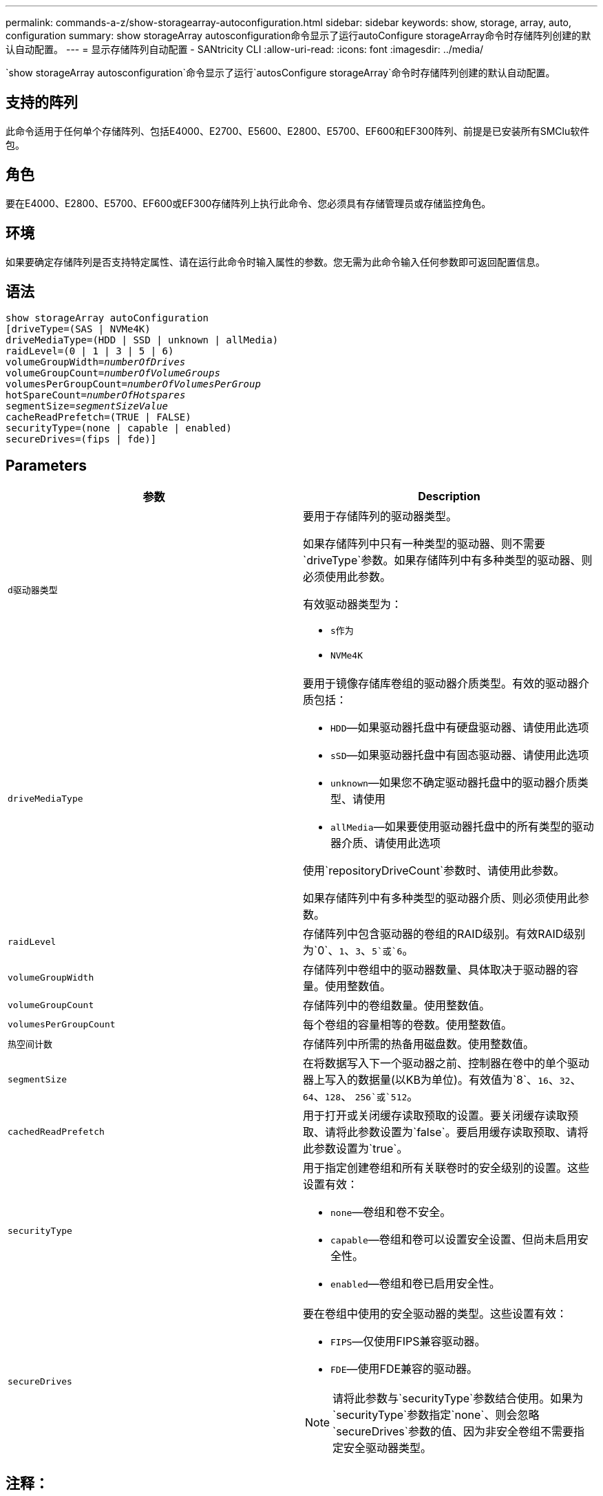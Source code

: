 ---
permalink: commands-a-z/show-storagearray-autoconfiguration.html 
sidebar: sidebar 
keywords: show, storage, array, auto, configuration 
summary: show storageArray autosconfiguration命令显示了运行autoConfigure storageArray命令时存储阵列创建的默认自动配置。 
---
= 显示存储阵列自动配置 - SANtricity CLI
:allow-uri-read: 
:icons: font
:imagesdir: ../media/


[role="lead"]
`show storageArray autosconfiguration`命令显示了运行`autosConfigure storageArray`命令时存储阵列创建的默认自动配置。



== 支持的阵列

此命令适用于任何单个存储阵列、包括E4000、E2700、E5600、E2800、E5700、EF600和EF300阵列、前提是已安装所有SMClu软件包。



== 角色

要在E4000、E2800、E5700、EF600或EF300存储阵列上执行此命令、您必须具有存储管理员或存储监控角色。



== 环境

如果要确定存储阵列是否支持特定属性、请在运行此命令时输入属性的参数。您无需为此命令输入任何参数即可返回配置信息。



== 语法

[source, cli, subs="+macros"]
----
show storageArray autoConfiguration
[driveType=(SAS | NVMe4K)
driveMediaType=(HDD | SSD | unknown | allMedia)
raidLevel=(0 | 1 | 3 | 5 | 6)
pass:quotes[volumeGroupWidth=_numberOfDrives_]
pass:quotes[volumeGroupCount=_numberOfVolumeGroups_]
pass:quotes[volumesPerGroupCount=_numberOfVolumesPerGroup_]
pass:quotes[hotSpareCount=_numberOfHotspares_]
pass:quotes[segmentSize=_segmentSizeValue_]
cacheReadPrefetch=(TRUE | FALSE)
securityType=(none | capable | enabled)
secureDrives=(fips | fde)]
----


== Parameters

[cols="2*"]
|===
| 参数 | Description 


 a| 
`d驱动器类型`
 a| 
要用于存储阵列的驱动器类型。

如果存储阵列中只有一种类型的驱动器、则不需要`driveType`参数。如果存储阵列中有多种类型的驱动器、则必须使用此参数。

有效驱动器类型为：

* `s作为`
* `NVMe4K`




 a| 
`driveMediaType`
 a| 
要用于镜像存储库卷组的驱动器介质类型。有效的驱动器介质包括：

* `HDD`—如果驱动器托盘中有硬盘驱动器、请使用此选项
* `sSD`—如果驱动器托盘中有固态驱动器、请使用此选项
* `unknown`—如果您不确定驱动器托盘中的驱动器介质类型、请使用
* `allMedia`—如果要使用驱动器托盘中的所有类型的驱动器介质、请使用此选项


使用`repositoryDriveCount`参数时、请使用此参数。

如果存储阵列中有多种类型的驱动器介质、则必须使用此参数。



 a| 
`raidLevel`
 a| 
存储阵列中包含驱动器的卷组的RAID级别。有效RAID级别为`0`、`1`、`3`、`5`或`6`。



 a| 
`volumeGroupWidth`
 a| 
存储阵列中卷组中的驱动器数量、具体取决于驱动器的容量。使用整数值。



 a| 
`volumeGroupCount`
 a| 
存储阵列中的卷组数量。使用整数值。



 a| 
`volumesPerGroupCount`
 a| 
每个卷组的容量相等的卷数。使用整数值。



 a| 
`热空间计数`
 a| 
存储阵列中所需的热备用磁盘数。使用整数值。



 a| 
`segmentSize`
 a| 
在将数据写入下一个驱动器之前、控制器在卷中的单个驱动器上写入的数据量(以KB为单位)。有效值为`8`、`16`、`32`、`64`、`128`、 `256`或`512`。



 a| 
`cachedReadPrefetch`
 a| 
用于打开或关闭缓存读取预取的设置。要关闭缓存读取预取、请将此参数设置为`false`。要启用缓存读取预取、请将此参数设置为`true`。



 a| 
`securityType`
 a| 
用于指定创建卷组和所有关联卷时的安全级别的设置。这些设置有效：

* `none`—卷组和卷不安全。
* `capable`—卷组和卷可以设置安全设置、但尚未启用安全性。
* `enabled`—卷组和卷已启用安全性。




 a| 
`secureDrives`
 a| 
要在卷组中使用的安全驱动器的类型。这些设置有效：

* `FIPS`—仅使用FIPS兼容驱动器。
* `FDE`—使用FDE兼容的驱动器。


[NOTE]
====
请将此参数与`securityType`参数结合使用。如果为`securityType`参数指定`none`、则会忽略`secureDrives`参数的值、因为非安全卷组不需要指定安全驱动器类型。

====
|===


== 注释：

如果未指定任何属性、则此命令将为每种驱动器类型返回RAID级别5候选项。如果RAID级别5候选项不可用、则此命令将返回RAID级别6、RAID级别3、RAID级别1或RAID级别0的候选项。指定自动配置属性时、控制器会验证固件是否支持这些属性。



== 驱动器和卷组

卷组是一组驱动器、这些驱动器由存储阵列中的控制器逻辑分组在一起。卷组中的驱动器数量是RAID级别和控制器固件的限制。创建卷组时、请遵循以下准则：

* 从固件版本7.10开始、您可以创建一个空卷组、以便预留容量供日后使用。
* 不能在一个卷组中混用SAS和光纤通道等驱动器类型。
* 卷组中的最大驱动器数取决于以下条件：
+
** 控制器的类型
** RAID级别


* RAID级别包括：0、1、10、3、5、 和6。
+
** 在CDE3992或CDE3994存储阵列中、RAID级别为0的卷组和RAID级别为10的卷组最多可以包含112个驱动器。
** 在CE6998存储阵列中、RAID级别为0的卷组和RAID级别为10的卷组最多可以包含224个驱动器。
** RAID级别为3、RAID级别为5或RAID级别为6的卷组中的驱动器不能超过30个。
** RAID级别为6的卷组必须至少有五个驱动器。
** 如果RAID级别为1的卷组具有四个或更多驱动器、则存储管理软件会自动将该卷组转换为RAID级别10、即RAID级别1 + RAID级别0。


* 如果卷组包含具有不同容量的驱动器、则卷组的总容量将基于容量最小的驱动器。
* 要启用托盘/抽盒丢失保护、请参见下表了解其他标准：


[cols="3*"]
|===
| 级别 | 托盘丢失保护标准 | 所需的最小托盘数 


 a| 
`d磁盘池`
 a| 
磁盘池在一个托盘中包含的驱动器不超过两个
 a| 
6.



 a| 
`RAID 6`
 a| 
卷组在一个托盘中包含的驱动器不超过两个
 a| 
3.



 a| 
`RAID 3`或`RAID 5`
 a| 
卷组中的每个驱动器都位于一个单独的托盘中
 a| 
3.



 a| 
`RAID 1`
 a| 
RAID 1对中的每个驱动器都必须位于一个单独的托盘中
 a| 
2.



 a| 
`RAID 0`
 a| 
无法实现托盘丢失保护。
 a| 
不适用

|===
[cols="3*"]
|===
| 级别 | 抽盒丢失保护的标准 | 所需的最小抽盒数量 


 a| 
`d磁盘池`
 a| 
池中包含所有五个抽盒中的驱动器、每个抽盒中的驱动器数量相等。如果磁盘池包含15、20、25、30、35、 40、45、50、55或60个驱动器。
 a| 
5.



 a| 
`RAID 6`
 a| 
卷组在一个抽屉中包含的驱动器不超过两个。
 a| 
3.



 a| 
`RAID 3`或`RAID 5`
 a| 
卷组中的每个驱动器都位于一个单独的抽盒中。
 a| 
3.



 a| 
`RAID 1`
 a| 
镜像对中的每个驱动器都必须位于一个单独的抽盒中。
 a| 
2.



 a| 
`RAID 0`
 a| 
无法实现抽盒丢失保护。
 a| 
不适用

|===


== 热备件

对于卷组、保护数据的一个重要策略是将存储阵列中的可用驱动器分配为热备用驱动器。热备用磁盘是指不包含任何数据的驱动器、在RAID 1、RAID 3、RAID 5或RAID 6卷组中的驱动器发生故障时、该驱动器在存储阵列中充当备用磁盘。热备用磁盘会为存储阵列添加另一个冗余级别。

通常、热备用驱动器的容量必须等于或大于其所保护驱动器上的已用容量。热备用驱动器必须与所保护的驱动器具有相同的介质类型、相同的接口类型和容量。

如果存储阵列中的某个驱动器发生故障、则热备用磁盘通常会自动替换为故障驱动器、而无需您的干预。如果在驱动器发生故障时有热备用磁盘可用、则控制器会使用冗余数据奇偶校验将数据重建到热备用磁盘上。数据清空支持还允许在软件将驱动器标记为"故障"之前将数据复制到热备用磁盘。

物理更换故障驱动器后、您可以使用以下任一选项还原数据：

更换故障驱动器后、热备用磁盘中的数据将复制回替代驱动器。此操作称为回写。

如果将热备用驱动器指定为卷组的永久成员、则不需要执行回写操作。

卷组的托盘丢失保护和抽盒丢失保护是否可用取决于卷组中驱动器的位置。由于驱动器发生故障以及热备用驱动器的位置、可能会丢失托盘丢失保护和抽盒丢失保护。要确保托盘丢失保护和抽盒丢失保护不受影响、您必须更换故障驱动器以启动回写过程。

存储阵列会自动选择支持数据保证(Data Assurance、DA)的驱动器、以便为启用了DA的卷提供热备用支持。

确保存储阵列中有支持DA的驱动器、用于为启用了DA的卷提供热备用支持。有关支持DA的驱动器的详细信息、请参阅数据保证功能。

支持安全(FIPS和FDE)的驱动器可用作支持安全和不支持安全的驱动器的热备用磁盘。不支持安全的驱动器可以为其他不支持安全的驱动器提供支持、如果卷组未启用安全保护、则可以为支持安全的驱动器提供支持。FIPS卷组只能将FIPS驱动器用作热备用磁盘；但是、您可以将FIPS热备用磁盘用于不支持安全、支持安全和启用安全的卷组。

如果您没有热备用磁盘、则仍可在存储阵列运行期间更换故障驱动器。如果驱动器属于RAID 1、RAID 3、RAID 5或RAID 6卷组、则控制器会使用冗余数据奇偶校验自动将数据重建到替代驱动器上。此操作称为重建。



== 区块大小

区块大小决定了在将数据写入下一个驱动器之前控制器在卷中的单个驱动器上写入的数据块数。每个数据块存储512字节的数据。数据块是最小的存储单元。分段的大小决定了其包含的数据块数。例如、一个8 KB区块可容纳16个数据块。64 KB区块可容纳128个数据块。

为区块大小输入值时、系统会对照控制器在运行时提供的受支持值来检查该值。如果您输入的值无效、则控制器将返回有效值列表。使用单个驱动器处理单个请求会使其他驱动器可以同时处理其他请求。如果卷所在环境中的一个用户正在传输大量数据(例如多媒体)、则在使用一个数据条带处理单个数据传输请求时、性能会最大化。(数据条带是指分段大小乘以卷组中用于数据传输的驱动器数。) 在这种情况下、同一请求会使用多个驱动器、但每个驱动器只访问一次。

为了在多用户数据库或文件系统存储环境中获得最佳性能、请设置区块大小、以最大程度地减少满足数据传输请求所需的驱动器数量。



== 缓存读取预取

缓存读取预取允许控制器将其他数据块复制到缓存中、同时控制器将主机请求的数据块从驱动器读取并复制到缓存中。此操作增加了从缓存满足未来数据请求的可能性。对于使用顺序数据传输的多媒体应用程序来说、缓存读取预取非常重要。`cachedReadPrefetch`参数的有效值为`true`或`false`。默认值为`true`。



== 安全类型

使用`securityType`参数指定存储阵列的安全设置。

要将`securityType`参数设置为`enabled`、必须先创建存储阵列安全密钥。使用`create storageArray securityKey`命令创建存储阵列安全密钥。这些命令与安全密钥相关：

* `创建storageArray securityKey`
* `导出storageArray securityKey`
* `导入storageArray securityKey`
* `set storageArray securityKey`
* `启用VolumeGroup [volumeGroupName]安全性`
* `启用diskPool [diskPoolName]安全性`




== 保护驱动器

支持安全的驱动器可以是全磁盘加密(Full Disk Encryption、FDE)驱动器、也可以是联邦信息处理标准(Federal Information Processing Standard、FIPS)驱动器。使用`secureDrives`参数指定要使用的安全驱动器类型。可以使用的值为`FIPS`和`FDE`。



== 命令示例

[listing]
----
show storageArray autoConfiguration securityType=capable secureDrives=fips;
----


== 最低固件级别

7.10增加了RAID级别6功能并消除了热备用磁盘限制。

7.50添加了`securityType`参数。

7.75添加`dataAssurance`参数。

8.25添加了`secureDrives`参数。
